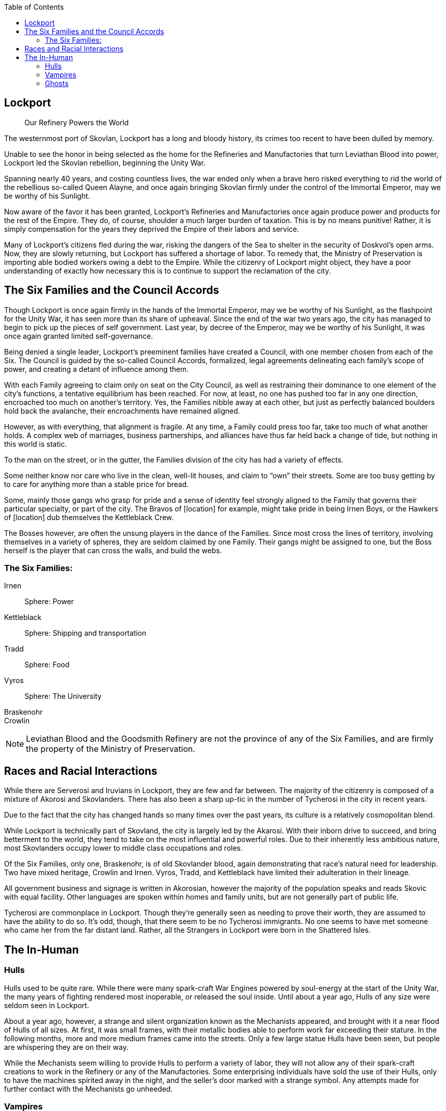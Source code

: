 = Politics and Setting
:showtitle!:
:toc:

toc::[]

== Lockport
[abstract]
--
Our Refinery Powers the World
--

The westernmost port of Skovlan, Lockport has a long and bloody history, its crimes too recent to have been dulled by memory.

Unable to see the honor in being selected as the home for the Refineries and Manufactories that turn Leviathan Blood into power, Lockport led the Skovlan rebellion, beginning the Unity War.

Spanning nearly 40 years, and costing countless lives, the war ended only when a brave hero risked everything to rid the world of the rebellious so-called Queen Alayne, and once again bringing Skovlan firmly under the control of the Immortal Emperor, may we be worthy of his Sunlight.

Now aware of the favor it has been granted, Lockport’s Refineries and Manufactories once again produce power and products for the rest of the Empire. They do, of course, shoulder a much larger burden of taxation. This is by no means punitive! Rather, it is simply compensation for the years they deprived the Empire of their labors and service.

Many of Lockport’s citizens fled during the war, risking the dangers of the Sea to shelter in the security of Doskvol’s open arms. Now, they are slowly returning, but Lockport has suffered a shortage of labor. To remedy that, the Ministry of Preservation is importing able bodied workers owing a debt to the Empire. While the citizenry of Lockport might object, they have a poor understanding of exactly how necessary this is to continue to support the reclamation of the city.


== The Six Families and the Council Accords
Though Lockport is once again firmly in the hands of the Immortal Emperor, may we be worthy of his Sunlight, as the flashpoint for the Unity War, it has seen more than its share of upheaval. Since the end of the war two years ago, the city has managed to begin to pick up the pieces of self government. Last year, by decree of the Emperor, may we be worthy of his Sunlight, it was once again granted limited self-governance.

Being denied a single leader, Lockport’s preeminent families have created a Council, with one member chosen from each of the Six. The Council is guided by the so-called Council Accords, formalized, legal agreements delineating each family’s scope of power, and creating a detant of influence among them.

With each Family agreeing to claim only on seat on the City Council, as well as restraining their dominance to one element of the city’s functions, a tentative equilibrium has been reached. For now, at least, no one has pushed too far in any one direction, encroached too much on another’s territory. Yes, the Families nibble away at each other, but just as perfectly balanced boulders hold back the avalanche, their encroachments have remained aligned.

However, as with everything, that alignment is fragile. At any time, a Family could press too far, take too much of what another holds. A complex web of marriages, business partnerships, and alliances have thus far held back a change of tide, but nothing in this world is static.

To the man on the street, or in the gutter, the Families division of the city has had a variety of effects.

Some neither know nor care who live in the clean, well-lit houses, and claim to “own” their streets. Some are too busy getting by to care for anything more than a stable price for bread.

Some, mainly those gangs who grasp for pride and a sense of identity feel strongly aligned to the Family that governs their particular specialty, or part of the city. The Bravos of [location] for example, might take pride in being Irnen Boys, or the Hawkers of [location] dub themselves the Kettleblack Crew.

The Bosses however, are often the unsung players in the dance of the Families. Since most cross the lines of territory, involving themselves in a variety of spheres, they are seldom claimed by one Family. Their gangs might be assigned to one, but the Boss herself is the player that can cross the walls, and build the webs.

=== The Six Families:
Irnen::
Sphere: Power

Kettleblack::
Sphere: Shipping and transportation

Tradd::
Sphere: Food

Vyros::
Sphere: The University

Braskenohr::
//

Crowlin::
//

NOTE: Leviathan Blood and the Goodsmith Refinery are not the province of any of the Six Families, and are firmly the property of the Ministry of Preservation.

== Races and Racial Interactions
While there are Serverosi and Iruvians in Lockport, they are few and far between. The majority of the citizenry is composed of a mixture of Akorosi and Skovlanders. There has also been a sharp up-tic in the number of Tycherosi in the city in recent years.

Due to the fact that the city has changed hands so many times over the past years, its culture is a relatively cosmopolitan blend.

While Lockport is technically part of Skovland, the city is largely led by the Akarosi. With their inborn drive to succeed, and bring betterment to the world, they tend to take on the most influential and powerful roles. Due to their inherently less ambitious nature, most Skovlanders occupy lower to middle class occupations and roles.

Of the Six Families, only one, Braskenohr, is of old Skovlander blood, again demonstrating that race’s natural need for leadership. Two have mixed heritage, Crowlin and Irnen. Vyros, Tradd, and Kettleblack have limited their adulteration in their lineage.

All government business and signage is written in Akorosian, however the majority of the population speaks and reads Skovic with equal facility. Other languages are spoken within homes and family units, but are not generally part of public life.

Tycherosi are commonplace in Lockport. Though they’re generally seen as needing to prove their worth, they are assumed to have the ability to do so. It’s odd, though, that there seem to be no Tycherosi immigrants. No one seems to have met someone who came her from the far distant land. Rather, all the Strangers in Lockport were born in the Shattered Isles.

== The In-Human
=== Hulls
Hulls used to be quite rare. While there were many spark-craft War Engines powered by soul-energy at the start of the Unity War, the many years of fighting rendered most inoperable, or released the soul inside. Until about a year ago, Hulls of any size were seldom seen in Lockport.

About a year ago, however, a strange and silent organization known as the Mechanists appeared, and brought with it a near flood of Hulls of all sizes. At first, it was small frames, with their metallic bodies able to perform work far exceeding their stature.  In the following months, more and more medium frames came into the streets. Only a few large statue Hulls have been seen, but people are whispering they are on their way.

While the Mechanists seem willing to provide Hulls to perform a variety of labor, they will not allow any of their spark-craft creations to work in the Refinery or any of the Manufactories. Some enterprising individuals have sold the use of their Hulls, only to have the machines spirited away in the night, and the seller’s door marked with a strange symbol. Any attempts made for further contact with the Mechanists go unheeded.


=== Vampires
There are no vampires in Lockport. One of the many services provided by the Empire to its children is safety from these damned abominations. The last vampire in Lockport was killed immediately before the construction of the Goodsmith Refinery, and the beginning of the Unity War. Even the ungrateful rebellion of the war could not undo the healing brought by the Immortal Emperor, may we be worthy of his Sunlight.


=== Ghosts
While Lockport has its share of Hungry Dead, the Spirit Wardens (and often the Mourner’s Guild) do quite a good job of preventing the increase of spirits within the city. The enterprising Whisper can always find ghosts to deal with, if they are willing to take the risk, but there are no more or less new spirits than any other town of similar size.

There are, however, a preponderance of historic dead.

Given the fact that much of the Unity War was fought on these streets, there were many dead not properly cremated. These ghosts still inhabit the alleys and byways of Lockport. The Spirit Warden are striving to reduce their number, but progress is slow.

In addition to the Hungry Dead and the Reconciled, Lockport is filled with Echoes. Trapped in endless patterns, and virtually unresponsive to the world, the Echoes tend to be seen as landmarks, and even ways of telling the passage of time.

Old Mumble Mouth in West Fogcleft can be relied upon to finish the circuit with his barrow every three hours, and the Lapdog in Velvet Bridge will hawk herself to invisible passers by every 20 minutes.

The Echoes neither think nor act independently, but they can be useful to the enterprising individual willing to take a risk. Whispers in the city have noticed that their Echoes tend to collect sound. Conversations, bits of gossip, seem to cling onto the Echoes. If there’s a strong emotion attached, and it’s said within several blocks of the ghost, it will eventually become attached to it. These sounds remain a few days, or a week at most before dissipating. A clever person can figure out the tricks to harvest them, or hear more than would the casual listener.
